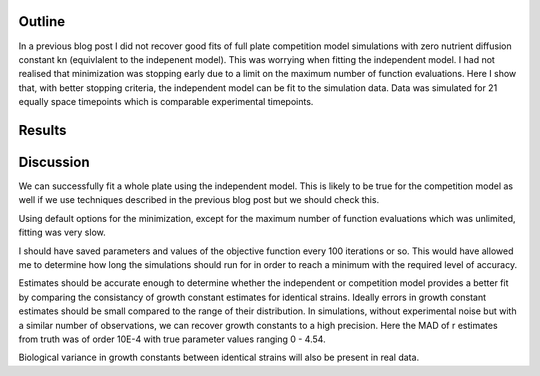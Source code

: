 .. title: Successful full plate independent fit
.. slug: successful-full-plate-independent-fit
.. date: 2016-05-06 12:33:14 UTC+01:00
.. tags: 
.. category: 
.. link: 
.. description: 
.. type: text

Outline
-------

In a previous blog post I did not recover good fits of full plate
competition model simulations with zero nutrient diffusion constant kn
(equivlalent to the indepenent model). This was worrying when fitting
the independent model. I had not realised that minimization was
stopping early due to a limit on the maximum number of function
evaluations. Here I show that, with better stopping criteria, the
independent model can be fit to the simulation data. Data was
simulated for 21 equally space timepoints which is comparable
experimental timepoints.

Results
-------

.. image:: ../../images/successful-full-plate-independent-fit/truth_comp_sim_kn_0.png
   :width: 49%

.. image:: ../../images/successful-full-plate-independent-fit/inde_est.png
   :width: 49%

Discussion
----------

We can successfully fit a whole plate using the independent
model. This is likely to be true for the competition model as well if
we use techniques described in the previous blog post but we should
check this.

Using default options for the minimization, except for the maximum
number of function evaluations which was unlimited, fitting was very
slow.

I should have saved parameters and values of the objective
function every 100 iterations or so. This would have allowed me to
determine how long the simulations should run for in order to reach a
minimum with the required level of accuracy.

Estimates should be accurate enough to determine whether the
independent or competition model provides a better fit by comparing
the consistancy of growth constant estimates for identical
strains. Ideally errors in growth constant estimates should be small
compared to the range of their distribution. In simulations, without
experimental noise but with a similar number of observations, we can
recover growth constants to a high precision. Here the MAD of r
estimates from truth was of order 10E-4 with true parameter values
ranging 0 - 4.54.

Biological variance in growth constants between identical strains will
also be present in real data.
